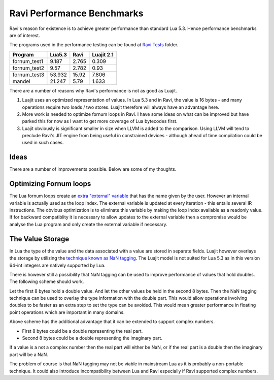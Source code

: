 Ravi Performance Benchmarks
===========================

Ravi's reason for existence is to achieve greater performance than standard Lua 5.3. Hence performance benchmarks are of interest.

The programs used in the performance testing can be found at `Ravi Tests <https://github.com/dibyendumajumdar/ravi/tree/master/ravi-tests>`_ folder.

+-------------+---------+----------+-----------+
| Program     | Lua5.3  | Ravi     | Luajit 2.1|
+=============+=========+==========+===========+
|fornum_test1 | 9.187   | 2.765    | 0.309     |
+-------------+---------+----------+-----------+
|fornum_test2 | 9.57    | 2.782    | 0.93      |
+-------------+---------+----------+-----------+
|fornum_test3 | 53.932  | 15.92    | 7.806     |
+-------------+---------+----------+-----------+
|mandel       | 21.247  | 5.79     | 1.633     |
+-------------+---------+----------+-----------+

There are a number of reasons why Ravi's performance is not as good as Luajit.

1. Luajit uses an optimized representation of values. In Lua 5.3 and
   in Ravi, the value is 16 bytes - and many operations require two loads
   / two stores. Luajit therefore will always have an advantage here.

2. More work is needed to optimize fornum loops in Ravi. I have some
   ideas on what can be improved but have parked this for now as I want
   to get more coverage of Lua bytecodes first.

3. Luajit obviously is significant smaller in size when LLVM is added
   to the comparison. Using LLVM will tend to preclude Ravi's JIT engine
   from being useful in constrained devices - although ahead of time
   compilation could be used in such cases.

Ideas
-----
There are a number of improvements possible. Below are some of my thoughts.

Optimizing Fornum loops
-----------------------
The Lua fornum loops create an `extra "external" variable <http://www.lua.org/manual/5.3/manual.html#3.3.5>`_ that has the name given by the user. 
However an internal variable is actually used as the loop index. The external variable is updated at every iteration - this entails several IR 
instructions. The obvious optimization is to eliminate this variable by making the loop index available as a readonly value. If for backward 
compatiblity it is necessary to allow updates to the external variable then a compromise would be analyse the Lua program and only create the
external variable if necessary.

The Value Storage
-----------------
In Lua the type of the value and the data associated with a value are stored in separate fields. Luajit however overlays the storage by utilizing
the `technique known as NaN tagging <http://lua-users.org/lists/lua-l/2009-11/msg00089.html>`_. The Luajit model is not suited for Lua 5.3 as in this version 64-int integers are natively supported by Lua. 

There is however still a possibility that NaN tagging can be used to improve performance of values that hold doubles. The following scheme should work.

Let the first 8 bytes hold a double value. And let the other values be held in the second 8 bytes.
Then the NaN tagging technique can be used to overlay the type information with the double part.
This would allow operations involving doubles to be faster as an extra step to set the type can be avoided. This would mean greater
performance in floating point operations which are important in many domains.

Above scheme has the additional advantage that it can be extended to support complex numbers.

* First 8 bytes could be a double representing the real part.
* Second 8 bytes could be a double representing the imaginary part.

If a value is a not a complex number then the real part will either be
NaN, or if the real part is a double then the imaginary part will be a
NaN.

The problem of course is that NaN tagging may not be viable in mainstream Lua as it is probably a non-portable technique. It could also 
introduce incompatibility between Lua and Ravi especially if Ravi supported complex numbers.

